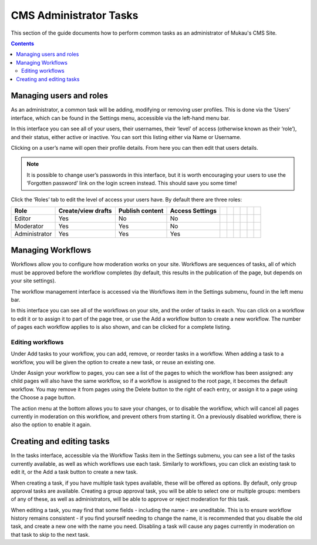 CMS Administrator Tasks
=========================

This section of the guide documents how to perform common tasks as an administrator of Mukau's CMS Site.

.. contents::


Managing users and roles
______________________________________

As an administrator, a common task will be adding, modifying or removing user profiles.
This is done via the ‘Users’ interface, which can be found in the Settings menu, accessible via the left-hand menu bar.


.. image:: ../_static/maintenance_guide/settings_menu.png
   :align: center


In this interface you can see all of your users, their usernames, their ‘level’ of access (otherwise known as their ‘role’), and their status, either active or inactive.
You can sort this listing either via Name or Username.

.. image:: ../_static/maintenance_guide/users.png
   :align: center


Clicking on a user’s name will open their profile details. From here you can then edit that users details.


.. note:: It is possible to change user’s passwords in this interface, but it is worth encouraging your users to use the ‘Forgotten password’ link on the login screen instead. This should save you some time!

Click the ‘Roles’ tab to edit the level of access your users have. By default there are three roles:

+----------------+---------------------+------------------+-------------------+---+---+---+---+---+---+
| Role           | Create/view drafts  | Publish content  | Access Settings   |   |   |   |   |   |   |
+================+=====================+==================+===================+===+===+===+===+===+===+
| Editor         | Yes                 | No               | No                |   |   |   |   |   |   |
+----------------+---------------------+------------------+-------------------+---+---+---+---+---+---+
| Moderator      | Yes                 | Yes              | No                |   |   |   |   |   |   |
+----------------+---------------------+------------------+-------------------+---+---+---+---+---+---+
| Administrator  | Yes                 | Yes              | Yes               |   |   |   |   |   |   |
+----------------+---------------------+------------------+-------------------+---+---+---+---+---+---+


Managing Workflows
______________________________________

Workflows allow you to configure how moderation works on your site. Workflows are sequences of tasks, all of which must be approved before the workflow completes (by default, this results in the publication of the page, but depends on your site settings).

The workflow management interface is accessed via the Workflows item in the Settings submenu, found in the left menu bar.

.. image:: ../_static/maintenance_guide/workflow_dashboard.png
   :align: center


In this interface you can see all of the workflows on your site, and the order of tasks in each. You can click on a workflow to edit it or to assign it to part of the page tree, or use the Add a workflow button to create a new workflow. 
The number of pages each workflow applies to is also shown, and can be clicked for a complete listing.


Editing workflows
--------------------

.. image:: ../_static/maintenance_guide/edit_workflow.png
   :align: center

Under Add tasks to your workflow, you can add, remove, or reorder tasks in a workflow. When adding a task to a workflow, you will be given the option to create a new task, or reuse an existing one.

Under Assign your workflow to pages, you can see a list of the pages to which the workflow has been assigned: any child pages will also have the same workflow, so if a workflow is assigned to the root page, it becomes the default workflow. You may remove it from pages using the Delete button to the right of each entry, or assign it to a page using the Choose a page button.

The action menu at the bottom allows you to save your changes, or to disable the workflow, which will cancel all pages currently in moderation on this workflow, and prevent others from starting it. On a previously disabled workflow, there is also the option to enable it again.

Creating and editing tasks
______________________________________

.. image:: ../_static/maintenance_guide/edit_tasks.png
   :align: center


In the tasks interface, accessible via the Workflow Tasks item in the Settings submenu, you can see a list of the tasks currently available, as well as which workflows use each task. Similarly to workflows, you can click an existing task to edit it, or the Add a task button to create a new task.

When creating a task, if you have multiple task types available, these will be offered as options. By default, only group approval tasks are available. Creating a group approval task, you will be able to select one or multiple groups: members of any of these, as well as administrators, will be able to approve or reject moderation for this task.

.. image:: ../_static/maintenance_guide/new_workflow_task.png
   :align: center

When editing a task, you may find that some fields - including the name - are uneditable. This is to ensure workflow history remains consistent - if you find yourself needing to change the name, it is recommended that you disable the old task, and create a new one with the name you need. Disabling a task will cause any pages currently in moderation on that task to skip to the next task.



